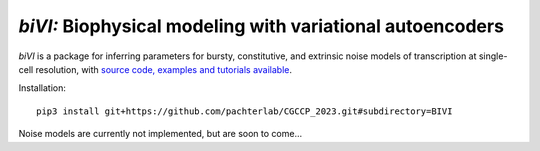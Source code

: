 .. _bivi:

*biVI:* Biophysical modeling with variational autoencoders
================================================================= 
*biVI* is a package for inferring parameters for bursty, constitutive, and extrinsic noise models of transcription at single-cell resolution, with `source code, examples and tutorials available <https://github.com/pachterlab/CGCCP_2023>`_.

Installation: 

::

    pip3 install git+https://github.com/pachterlab/CGCCP_2023.git#subdirectory=BIVI


Noise models are currently not implemented, but are soon to come... 
